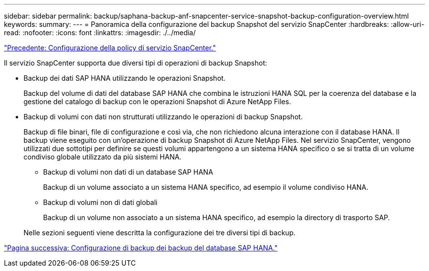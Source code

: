 ---
sidebar: sidebar 
permalink: backup/saphana-backup-anf-snapcenter-service-snapshot-backup-configuration-overview.html 
keywords:  
summary:  
---
= Panoramica della configurazione del backup Snapshot del servizio SnapCenter
:hardbreaks:
:allow-uri-read: 
:nofooter: 
:icons: font
:linkattrs: 
:imagesdir: ./../media/


link:saphana-backup-anf-snapcenter-service-policy-configuration.html["Precedente: Configurazione della policy di servizio SnapCenter."]

Il servizio SnapCenter supporta due diversi tipi di operazioni di backup Snapshot:

* Backup dei dati SAP HANA utilizzando le operazioni Snapshot.
+
Backup del volume di dati del database SAP HANA che combina le istruzioni HANA SQL per la coerenza del database e la gestione del catalogo di backup con le operazioni Snapshot di Azure NetApp Files.

* Backup di volumi con dati non strutturati utilizzando le operazioni di backup Snapshot.
+
Backup di file binari, file di configurazione e così via, che non richiedono alcuna interazione con il database HANA. Il backup viene eseguito con un'operazione di backup Snapshot di Azure NetApp Files. Nel servizio SnapCenter, vengono utilizzati due sottotipi per definire se questi volumi appartengono a un sistema HANA specifico o se si tratta di un volume condiviso globale utilizzato da più sistemi HANA.

+
** Backup di volumi non dati di un database SAP HANA
+
Backup di un volume associato a un sistema HANA specifico, ad esempio il volume condiviso HANA.

** Backup di volumi non di dati globali
+
Backup di un volume non associato a un sistema HANA specifico, ad esempio la directory di trasporto SAP.

+
Nelle sezioni seguenti viene descritta la configurazione dei tre diversi tipi di backup.





link:saphana-backup-anf-backup-configuration-of-sap-hana-database-backups.html["Pagina successiva: Configurazione di backup dei backup del database SAP HANA."]
